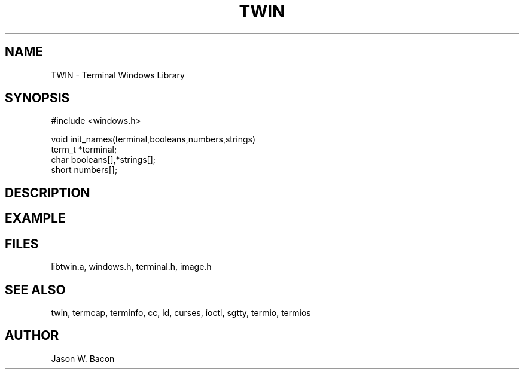 .TH TWIN 3
.SH NAME
.PP
TWIN - Terminal Windows Library
.SH SYNOPSIS
.PP
.nf
#include <windows.h>

void    init_names(terminal,booleans,numbers,strings)
term_t  *terminal;
char    booleans[],*strings[];
short   numbers[];

.fi
.SH DESCRIPTION
.SH EXAMPLE
.SH FILES

libtwin.a, windows.h, terminal.h, image.h
.SH SEE ALSO

twin, termcap, terminfo, cc, ld, curses, ioctl, sgtty, termio, termios
.SH AUTHOR

Jason W. Bacon
